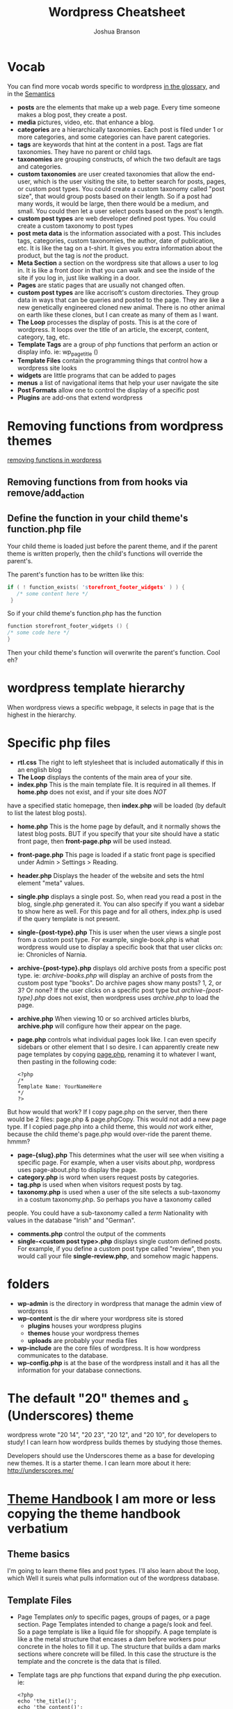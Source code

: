 #+TITLE: Wordpress Cheatsheet
#+AUTHOR: Joshua Branson

* Vocab
You can find more vocab words specific to wordpress [[https://codex.wordpress.org/Glossary][in the glossary,]]  and in the [[https://codex.wordpress.org/WordPress_Semantics][Semantics]]
- *posts* are the elements that make up a web page.  Every time someone makes a blog post, they create a post.
- *media* pictures, video, etc. that enhance a blog.
- *categories* are a hierarchically taxonomies.  Each post is filed under 1 or more categories, and some categories can have parent categories.
- *tags* are keywords that hint at the content in a post.  Tags are flat taxonomies.  They have no parent or child tags.
- *taxonomies* are grouping constructs, of which the two default are tags and categories.
- *custom taxonomies* are user created taxonomies that allow the end-user, which is the user visiting the site, to better search for posts, pages, or custom post types.  You could create a custom taxonomy called "post size", that would group
  posts based on their length.  So if a post had many words, it would be large, then there would be a medium, and small.
  You could then let a user select posts based on the post's length.
- *custom post types* are web developer defined post types.  You could create a custom taxonomy to post types
- *post meta data* is the information associated with a post.  This includes tags, categories, custom taxonomies, the author, date of publication, etc.  It is like the tag on a t-shirt.  It gives you extra information about the product, but the tag is /not/ the product.
- *Meta Section* a section on the wordpress site that allows a user to log in.  It is like a front door in that you can walk and see the inside of the site if you log in, just like walking in a door.
- *Pages* are static pages that are usually not changed often.
- *custom post types* are like accrisoft's custom directories.  They group data in ways that can be queries and posted to the page.  They are like a new genetically engineered cloned new animal.  There is no other animal on earth like these clones, but I can create as many of them as I want.
- *The Loop* processes the display of posts.  This is at the core of wordpress.  It loops over the title of an article, the excerpt, content, category, tag, etc.
- *Template Tags* are a group of php functions that perform an action or display info. ie: wp_page_title ()
- *Template Files* contain the programming things that control how a wordpress site looks
- *widgets* are little programs that can be added to pages
- *menus* a list of navigational items that help your user navigate the site
- *Post Formats* allow one to control the display of a specific post
- *Plugins* are add-ons that extend wordpress
* Removing functions from wordpress themes
[[http://code.tutsplus.com/tutorials/a-guide-to-overriding-parent-theme-functions-in-your-child-theme--cms-22623][removing functions in wordpress]]
** Removing functions from from hooks via remove/add_action
** Define the function in your child theme's function.php file
Your child theme is loaded just before the parent theme, and if the parent theme is written properly, then the child's functions will override the parent's.

The parent's function has to be written like this:

# this is not C code, but I just wanted to get syntax highlighting to work
#+BEGIN_SRC C
  if ( ! function_exists( 'storefront_footer_widgets' ) ) {
     /* some content here */
   }
#+END_SRC


So if your child theme's function.php has the function

#+BEGIN_SRC c
  function storefront_footer_widgets () {
  /* some code here */
  }
#+END_SRC

Then your child theme's function will overwrite the parent's function.  Cool eh?
* wordpress template hierarchy
# https://developer.wordpress.org/themes/basics/template-hierarchy/

When wordpress views a specific webpage, it selects in page that is the highest in the hierarchy.
* Specific php files
# I found this information here: https://yoast.com/wordpress-theme-anatomy/
- *rtl.css*
  The right to left stylesheet that is included automatically if this in an english blog
- *The Loop* displays the contents of the main area of your site.
- *index.php* This is the main template file.  It is required in all themes.  If *home.php* does not exist, and if your site does /NOT/
have a specified static homepage, then *index.php* will be loaded (by default to list the latest blog posts).
- *home.php* This is the home page by default, and it normally shows the latest blog posts.  BUT if you specify that your site should have a static front page, then *front-page.php* will be used instead.
- *front-page.php* This page is loaded if a static front page is specified under Admin > Settings > Reading.
- *header.php*
  Displays the header of the website and sets the html element "meta" values.
- *single.php* displays a single post.  So, when read you read a post in the blog, single.php generated it.  You can also specify if you want a sidebar to show here as well.  For this page and for all others, index.php is used if the query template is not present.
- *single-{post-type}.php* This is user when the user views a single post from a custom post type.  For example, single-book.php is what wordpress would use to display a specific book that that user clicks on: ie:  Chronicles of Narnia.
- *archive-{post-type}.php* displays old archive posts from a specific post type.  ie: /archive-books.php/ will display an archive of posts from the custom post type "books".  Do archive pages show many posts?  1, 2, or 3?  Or none?  If the user clicks on a specific post type but /archive-{post-type}.php/ does not exist, then wordpress uses /archive.php/ to load the page.
- *archive.php* When viewing 10 or so archived articles blurbs, *archive.php* will configure how their appear on the page.
- *page.php* controls what individual pages look like.  I can even specify sidebars or other element that I so desire.  I can apparently create new page templates by copying _page.php_, renaming it to whatever I want, then pasting in the following code:
  #+BEGIN_SRC
  <?php
  /*
  Template Name: YourNameHere
  */
  ?>
  #+END_SRC

But how would that work?  If I copy page.php on the server, then there would be 2 files: page.php & page.phpCopy.  This would not add a new page type.  If I copied page.php into a child theme, this would /not/ work either, because the child theme's page.php would over-ride the parent theme.  hmmm?
- *page-{slug}.php* This determines what the user will see when visiting a specific page.  For example, when a user visits about.php, wordpress uses page-about.php to display the page.
- *category.php* is word when users request posts by categories.
- *tag.php* is used when when visitors request posts by tag.
- *taxonomy.php* is used when a user of the site selects a sub-taxonomy in a costum taxonomy.php.  So perhaps you have a taxonomy called
people.  You could have a sub-taxonomy called a /term/ Nationality with values in the database "Irish" and "German".
- *comments.php* control the output of the comments
- *single-<custom post type>.php* displays single custom defined posts.  For example, if you define a custom post type called "review", then you would call your file *single-review.php*, and somehow magic happens.
* folders
:PROPERTIES:
:ORDERED:  t
:END:
- *wp-admin* is the directory in wordpress that manage the admin view of wordpress
- *wp-content* is the dir where your wordpress site is stored
  - *plugins* houses your wordpress plugins
  - *themes* house your wordpress themes
  - *uploads* are probably your media files
- *wp-include*
  are the core files of wordpress.  It is how wordpress communicates to the database.
- *wp-config.php* is at the base of the wordpress install and it has all the information for your database connections.
* The default "20" themes and _s (Underscores) theme
wordpress wrote "20 14", "20 23", "20 12", and "20 10", for developers to study!  I can learn how wordpress builds themes by studying those themes.

Developers should use the Underscores theme as a base for developing new themes.  It is a starter theme.  I can learn more about it here: http://underscores.me/
* [[https://developer.wordpress.org/themes/getting-started/][Theme Handbook]]  I am more or less copying the theme handbook verbatium
** Theme basics
I'm going to learn theme files and post types.  I'll also learn about the loop, which Well it sureis what pulls information out of the wordpress database.
** Template Files
- Page Templates /only/ to specific pages, groups of pages, or a page section.  Page Templates intended to change a page/s look and feel. \\
  So a page template is like a liquid file for shoppify.  A page template is like a the metal structure that encases a dam before workers pour concrete in the holes to fill it up.  The structure that builds a dam marks sections where concrete will be filled.  In this case the structure is the template and the concrete is the data that is filled.

- Template tags are php functions that expand during the php execution. ie:

  #+BEGIN_SRC
  <?php
  echo 'the_title()';
  echo 'the_content()';
  ?>
  #+END_SRC

  Template tags are like the titles of the temp workers at the dam.  There's a supervisor (Jim), concrete pourer (Rick), structural specialist (Don), etc.  During construction of the dam, you refer to these people as supervisor or boss, but when it's time to get execute processing of payment (executing the php code), then you have to expand the supervisor's name to "John Fullname".

  - "Template hierarchy" is the chronological list that wordpress goes through to determine which theme template files to use.
* Ajax links
  [[http://www.fiftyfoureleven.com/resources/programming/xmlhttprequest/examples][Ajax Links]]
  [[http://codex.wordpress.org/Function_Reference/WP_Ajax_Response][Ajax Response]]

* for my test of wordpress I should know important wordpress glossary words that are found here [[http://codex.wordpress.org/Glossary][Glossary]]
* I can generate cool wordpress stuff via this site: https://generatewp.com/
* STARTED Building a test that I need to pass to "learn" wordpress
:LOGBOOK:
CLOCK: [2016-02-17 Wed 09:21]--[2016-02-17 Wed 09:28] =>  0:07
CLOCK: [2016-02-16 Tue 17:08]--[2016-02-16 Tue 17:45] =>  0:37
CLOCK: [2016-02-16 Tue 16:26]--[2016-02-16 Tue 16:52] =>  0:26
CLOCK: [2016-02-16 Tue 15:28]--[2016-02-16 Tue 16:03] =>  0:35
CLOCK: [2016-02-12 Fri 09:21]--[2016-02-12 Fri 09:29] =>  0:08
CLOCK: [2016-02-11 Thu 13:37]--[2016-02-11 Thu 13:46] =>  0:09
CLOCK: [2016-02-11 Thu 10:36]--[2016-02-11 Thu 11:55] =>  1:19
CLOCK: [2016-02-11 Thu 10:02]--[2016-02-11 Thu 10:06] =>  0:04
CLOCK: [2016-02-10 Wed 15:48]--[2016-02-10 Wed 15:58] =>  0:10
CLOCK: [2016-02-10 Wed 15:24]--[2016-02-10 Wed 15:29] =>  0:05
CLOCK: [2016-02-10 Wed 14:29]--[2016-02-10 Wed 15:22] =>  0:53
CLOCK: [2016-02-10 Wed 13:59]--[2016-02-10 Wed 14:05] =>  0:06
:END:
** What's the difference between a taxonomy and a custom post type?
A taxonomy is a way of grouping things.  categories and tags are taxonomies.

A post is content that a user inserts into wordpress.

The default post type is just the content that displays on every page.  So when a user browses the home page, the Loop queries the database for the post that is supposed to be on the home page.  That particular post is displayed.
** How do I add a new page templates?
** How do I use the loop? to implement pagination? to add various new content to a page? ie 5 posts
** Widgets included with Wordpress are what?
** What can widgets do?
** What can plugins do?
** can I use Ajax?  How?
** what's the wordpress version of a custom directory?
   A custom post type.
** What's the wordpress version of a lister?
   A php query that uses the loop.
** What's the wordpress version of a default detail layout?
   A page template
** What's wordpresses's vocab word for page layouts?
   A page template
** How can I embed a form on wordpress?
** How do I send email w/ wordpress?
** How do I over-write a parent theme's function?
   - How do you nullify a parent theme's function?
     You can make the parent theme's function do nothing. Ie: your child theme's functions.php has this:

     #+BEGIN_SRC
     /* make the woocommerce_breadcrumb do nothing */
     function woocommerce_breadcrumb () {

     }
     #+END_SRC
   - How do you how do I hook in a function to run after a specified event?
   - How do a remove a parent-theme's function in the child theme?
** I should know at least 30% or the common action hooks and filter hooks that wordpress uses:
http://codex.wordpress.org/Plugin_API/Action_Reference
http://codex.wordpress.org/Plugin_API/Filter_Reference
** Understand wordpress conceptually
*** know 95% of wordpress' vocab found here:
[[https://codex.wordpress.org/Glossary][in the glossary,]]  and in the [[https://codex.wordpress.org/WordPress_Semantics][Semantics]]
**** Action
An action is (it is also a type of hook) an event that happens on the server side when a client requests a page.  wp_loaded (when wordpress is fully loaded), shutdown (php execution is about to end), get_header (is the event that happens to load the top part of your webpage).

- wp_head/wp_footer are the actions that load in the header and the footer
- init is the action that is performed before any headers are sent to the client.  So If you wanted to redirect
  a user to a different page, you could do this here:
- wp_enqueue_scripts is the event that adds js files to your sites
- post_class & body_class are actions that let you customize the classes that your post and body have.  This
  makes it nice to give certain pages various css styles to affect how things look.
**** Capabilities
The permission to perform some task.  Some users of a wordpress site have certain abilities to perform some tasks, that others lack.  So a newbie admin might not have the ability to edit the home page
**** CGI:
 Common Gateway Interface specifies how the server can communicate with the client (web browser).  Forms use this.
**** Content
Is the information stored in a post.  It can be text, images, video?
**** Deprecated
these functions or variables will soon be obsolete or are already
**** DOM
document object model is a standard that allows programmers to to dynamically and programatically access HTML on the page
**** Filter
A filter is a php function that associates itself with an action (a php function that runs at a certain point).   It can filter some existing action to do anything else.  ie: A /custom filter/ (add_filter ()), replaces code from
an action.  This is called "hooking."

- the_content
  You can filter (replace/update/remove) any of the stuff in the content with this.
- the_excerpt
  You can filter (replace/update/remove) any of the stuff in the except with this filter.
**** Gallery
Each post can have an associated gallery!  When you are editing a post, you can click on the gallery tab!  This lets you upload lots of images to your post!  When you have have more than 1 image in your gallery, the bottom of
the gallery tab includes a shortcode that you can insert to display the photos.
**** Hook
This lets you run your own code at certain events.  A hook can either be an action or a filter.
A hook lets you change all sorts of things about wordpress w/o diving into the core files, which is very nice.
A list of all hooks is available here:
http://adambrown.info/p/wp_hooks/version/4.1
***** An Action hook (also called an action)
Actions do things.
ie: add content, perform some calculation, go to the mall, you name it.
An action hook lets you specify that your code should run at a specific point.
It does not change existing content.

An action is like drinking dirty water.  You do something: ie drink dirty water.
***** A filter hook (also called a filter)
Filters change things.

A filter hook lets you use a php function to do something to data before it is displayed.  ie:

#+BEGIN_SRC
$title = apply_filters('wp_title', $title, $sep, $seplocation);

#+END_SRC

This above is a code snippet from wordpress core that lets you do something to the title before it is
rendered on the page, like truncating it if the title is too long, etc.

A filter changes things.  So a filter is like filtering water.  You don't get changed.  The water doesn't really go anyplace special.  It just gets filtered.
